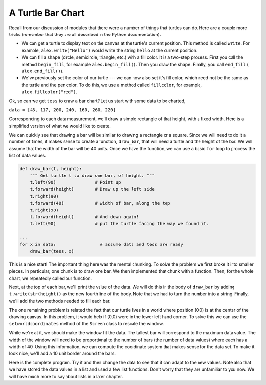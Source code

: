 ..  Copyright (C)  Brad Miller, David Ranum, Jeffrey Elkner, Peter Wentworth, Allen B. Downey, Chris
    Meyers, and Dario Mitchell. Permission is granted to copy, distribute
    and/or modify this document under the terms of the GNU Free Documentation
    License, Version 1.3 or any later version published by the Free Software
    Foundation; with Invariant Sections being Forward, Prefaces, and
    Contributor List, no Front-Cover Texts, and no Back-Cover Texts. A copy of
    the license is included in the section entitled "GNU Free Documentation
    License".

.. qnum::
   :prefix: func-10-
   :start: 1

.. index:: turtle, bar chart

A Turtle Bar Chart
------------------

Recall from our discussion of modules that there were a number of things that turtles can do. Here are a couple more tricks (remember that they are all described in the Python documentation).

* We can get a turtle to display text on the canvas at the turtle's current position. This method is called ``write``. For example,  ``alex.write("Hello")`` would write the string ``hello`` at the current position.
* We can fill a shape (circle, semicircle, triangle, etc.) with a fill color. It is a two-step process. First you call the method ``begin_fill``, for example ``alex.begin_fill()``.  Then you draw the shape. Finally, you call ``end_fill`` ( ``alex.end_fill()``).
* We've previously set the color of our turtle --- we can now also set it's fill color, which need not be the same as the turtle and the pen color. To do this, we use a method called ``fillcolor``, for example, ``alex.fillcolor("red")``.

Ok, so can we get ``tess`` to draw a bar chart? Let us start with some data to be charted,

``data = [48, 117, 200, 240, 160, 260, 220]``

Corresponding to each data measurement, we'll draw a simple rectangle of that height, with a fixed width.
Here is a simplified version of what we would like to create.

.. image:: Figures/tess_bar_1.png

We can quickly see that drawing a bar will be similar to drawing a rectangle or a square. Since we will need to do it a number of times, it makes sense to create a function, ``draw_bar``, that will need a turtle and the height of the bar. We will assume that the width of the bar will be 40 units. Once we have the function, we can use a basic ``for`` loop to process the list of data values.

.. code-block:: python

    def draw_bar(t, height):
        """ Get turtle t to draw one bar, of height. """
        t.left(90)               # Point up
        t.forward(height)        # Draw up the left side
        t.right(90)
        t.forward(40)            # width of bar, along the top
        t.right(90)
        t.forward(height)        # And down again!
        t.left(90)               # put the turtle facing the way we found it.

    ...
    for x in data:                 # assume data and tess are ready
        draw_bar(tess, x)


This is a nice start! The important thing here was the mental chunking. To solve the problem we first broke it into smaller pieces. In particular, one chunk is to draw one bar. We then implemented that chunk with a function. Then, for the whole chart, we repeatedly called our function.

Next, at the top of each bar, we'll print the value of the data. We will do this in the body of ``draw_bar`` by adding ``t.write(str(height))`` as the new fourth line of the body. Note that we had to turn the number into a string. Finally, we'll add the two methods needed to fill each bar.

The one remaining problem is related the fact that our turtle lives in a world where position (0,0) is at the center of the drawing canvas. In this problem, it would help if (0,0) were in the lower left hand corner. To solve this we can use the ``setworldcoordinates`` method of the ``Screen`` class to rescale the window.

While we're at it, we should make the window fit the data. The tallest bar will correspond to the maximum data value. The width of the window will need to be proportional to the number of bars (the number of data values) where each has a width of 40. Using this information, we can compute the coordinate system that makes sense for the data set. To make it look nice, we'll add a 10 unit border around the bars.

Here is the complete program. Try it and then change the data to see that it can adapt to the new values. Note also that we have stored the data values in a list and used a few list functions. Don't worry that they are unfamiliar to you now. We will have much more to say about lists in a later chapter.

.. activecode:: ch05_barchart
  :nocodelens:

  import turtle

  def draw_bar(t, height):
      """ Get turtle t to draw one bar, of height. """
      t.begin_fill()               # start filling this shape
      t.left(90)
      t.forward(height)
      t.write(str(height))
      t.right(90)
      t.forward(40)
      t.right(90)
      t.forward(height)
      t.left(90)
      t.end_fill()                 # stop filling this shape

  def main():
      data = [48, 117, 200, 240, 160, 260, 220]
      max_height = max(data)
      num_bars = len(data)
      border = 10

      wn = turtle.Screen()             # Set up the window and its attributes
      wn.setworldcoordinates(0-border, 0-border, 40 * num_bars + border, max_height + border)
      wn.bgcolor("lightgreen")

      tess = turtle.Turtle()           # create tess and set some attributes
      tess.color("blue")
      tess.fillcolor("red")
      tess.pensize(3)

      for x in data:
          draw_bar(tess, x)

      wn.exitonclick()

  if __name__ == "__main__":
      main()
